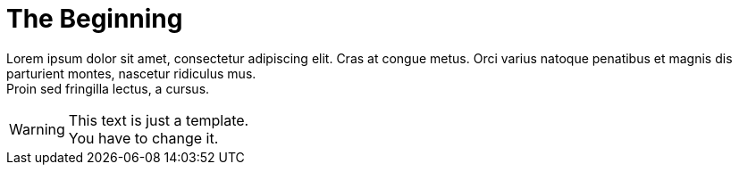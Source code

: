 ifndef::imagesdir[:imagesdir: ../]

= The Beginning

Lorem ipsum dolor sit amet, consectetur adipiscing elit. 
Cras at congue metus. 
Orci varius natoque penatibus et magnis dis parturient montes, nascetur ridiculus mus. +
Proin sed fringilla lectus, a cursus. 

[WARNING]
====
This text is just a template. +
You have to change it.
====
